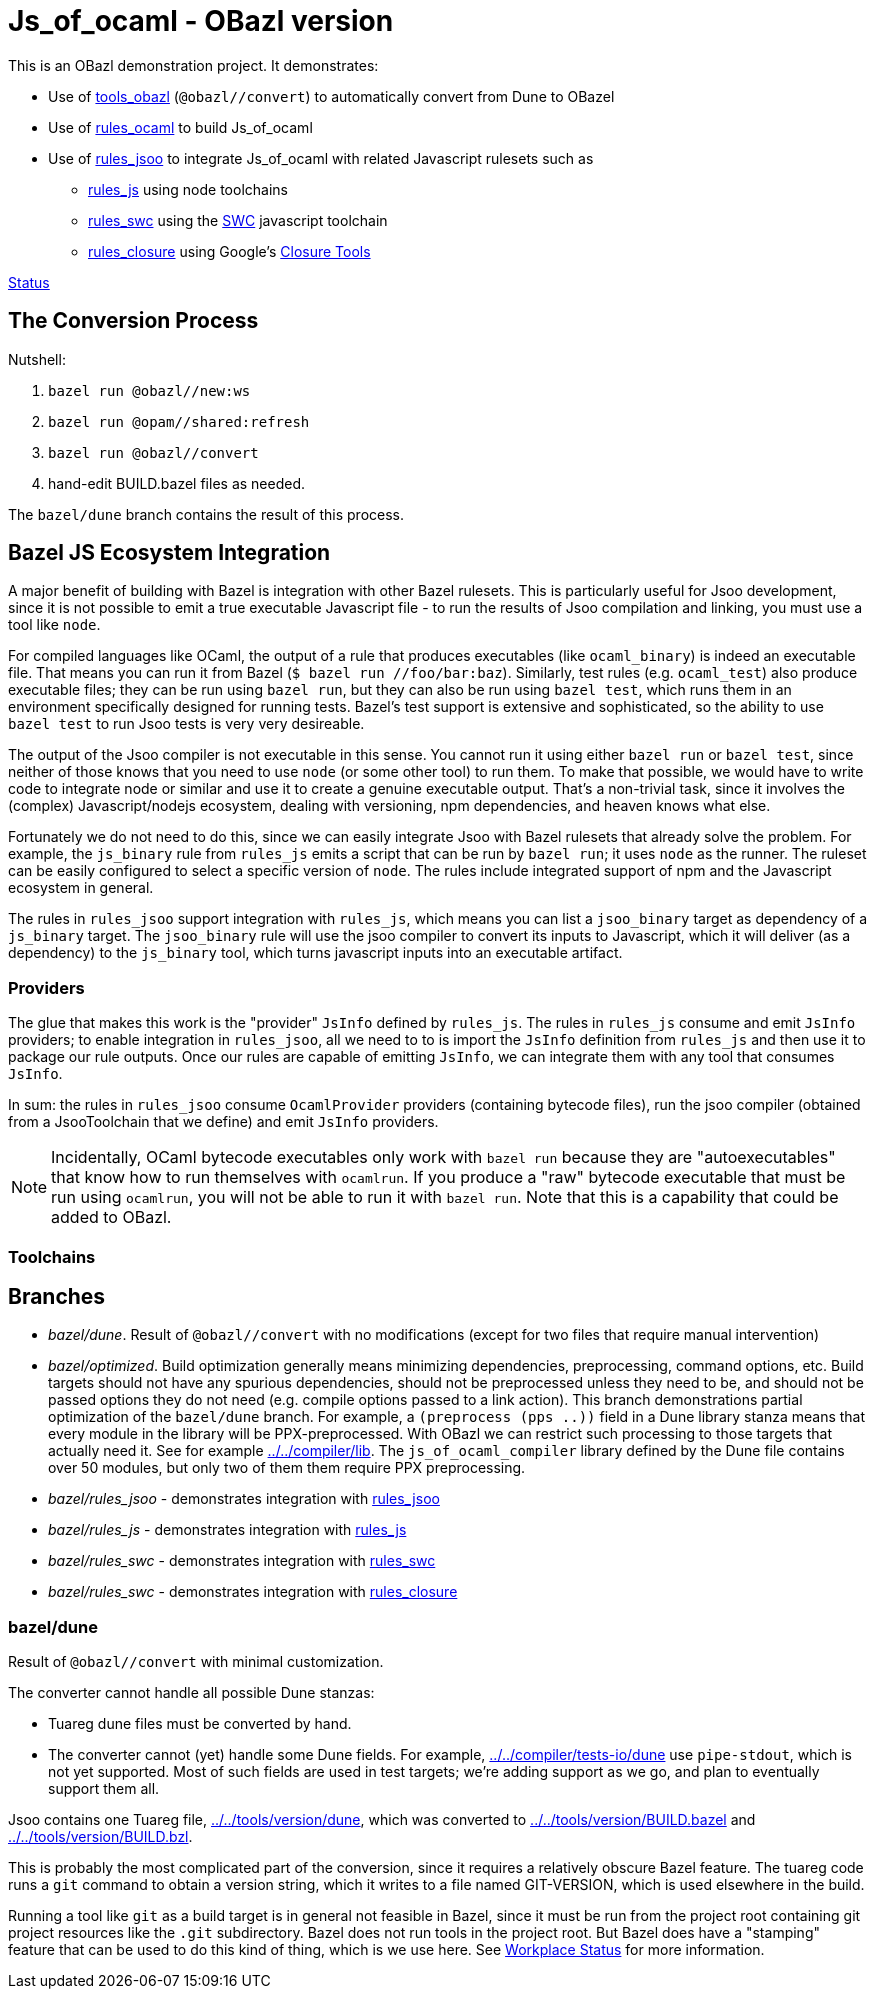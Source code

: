 = Js_of_ocaml - OBazl version

This is an OBazl demonstration project.  It demonstrates:

* Use of link:https://github.com/obazl/tools_obazl[tools_obazl] (`@obazl//convert`) to automatically convert from Dune to OBazel
* Use of link:https://github.com/obazl/rules_ocaml[rules_ocaml] to build Js_of_ocaml
* Use of link:https://github.com/obazl/rules_jsoo[rules_jsoo] to integrate Js_of_ocaml with related Javascript rulesets such as
** link:https://github.com/aspect-build/rules_js[rules_js] using node toolchains
** link:https://github.com/aspect-build/rules_swc[rules_swc] using the link:https://swc.rs/[SWC] javascript toolchain
** link:https://github.com/bazelbuild/rules_closure[rules_closure] using Google's link:https://developers.google.com/closure/[Closure Tools]


link:status.adoc[Status]

== The Conversion Process

Nutshell:

1.  `bazel run @obazl//new:ws`
2.  `bazel run @opam//shared:refresh`
3.  `bazel run @obazl//convert`
4.  hand-edit BUILD.bazel files as needed.

The `bazel/dune` branch contains the result of this process.


== Bazel JS Ecosystem Integration

A major benefit of building with Bazel is integration with other Bazel
rulesets. This is particularly useful for Jsoo development, since it
is not possible to emit a true executable Javascript file - to run the
results of Jsoo compilation and linking, you must use a tool like
`node`.

For compiled languages like OCaml, the output of a rule that produces
executables (like `ocaml_binary`) is indeed an executable file. That
means you can run it from Bazel (`$ bazel run //foo/bar:baz`).
Similarly, test rules (e.g. `ocaml_test`) also produce executable
files; they can be run using `bazel run`, but they can also be run
using `bazel test`, which runs them in an environment specifically
designed for running tests. Bazel's test support is extensive and
sophisticated, so the ability to use `bazel test` to run Jsoo tests is
very very desireable.

The output of the Jsoo compiler is not executable in this sense. You
cannot run it using either `bazel run` or `bazel test`, since neither
of those knows that you need to use `node` (or some other tool) to run
them. To make that possible, we would have to write code to integrate
node or similar and use it to create a genuine executable output.
That's a non-trivial task, since it involves the (complex)
Javascript/nodejs ecosystem, dealing with versioning, npm
dependencies, and heaven knows what else.

Fortunately we do not need to do this, since we can easily integrate
Jsoo with Bazel rulesets that already solve the problem. For example,
the `js_binary` rule from `rules_js` emits a script that can be run by
`bazel run`; it uses `node` as the runner. The ruleset can be easily
configured to select a specific version of `node`. The rules include
integrated support of npm and the Javascript ecosystem in general.

The rules in `rules_jsoo` support integration with `rules_js`, which
means you can list a `jsoo_binary` target as dependency of a
`js_binary` target. The `jsoo_binary` rule will use the jsoo compiler
to convert its inputs to Javascript, which it will deliver (as a
dependency) to the `js_binary` tool, which turns javascript inputs
into an executable artifact.

=== Providers

The glue that makes this work is the "provider" `JsInfo` defined by
`rules_js`. The rules in `rules_js` consume and emit `JsInfo`
providers; to enable integration in `rules_jsoo`, all we need to to is
import the `JsInfo` definition from `rules_js` and then use it to
package our rule outputs. Once our rules are capable of emitting
`JsInfo`, we can integrate them with any tool that consumes `JsInfo`.

In sum: the rules in `rules_jsoo` consume `OcamlProvider` providers
(containing bytecode files), run the jsoo compiler (obtained from a
JsooToolchain that we define) and emit `JsInfo` providers.

NOTE: Incidentally, OCaml bytecode executables only work with `bazel
run` because they are "autoexecutables" that know how to run
themselves with `ocamlrun`. If you produce a "raw" bytecode executable
that must be run using `ocamlrun`, you will not be able to run it with
`bazel run`. Note that this is a capability that could be added to
OBazl.

=== Toolchains



== Branches

* _bazel/dune_. Result of `@obazl//convert` with no modifications (except for two files that require manual intervention)
* _bazel/optimized_. Build optimization generally means minimizing
  dependencies, preprocessing, command options, etc. Build targets
  should not have any spurious dependencies, should not be
  preprocessed unless they need to be, and should not be passed
  options they do not need (e.g. compile options passed to a link
  action). This branch demonstrations partial optimization of the
  `bazel/dune` branch. For example, a `(preprocess (pps ..))` field in
  a Dune library stanza means that every module in the library will be
  PPX-preprocessed. With OBazl we can restrict such processing to
  those targets that actually need it. See for example
  link:../../compiler/lib[../../compiler/lib]. The
  `js_of_ocaml_compiler` library defined by the Dune file contains
  over 50 modules, but only two of them them require PPX
  preprocessing.
* _bazel/rules_jsoo_ - demonstrates integration with link:https://github.com/obazl/rules_jsoo[rules_jsoo]
* _bazel/rules_js_ - demonstrates integration with link:https://github.com/aspect-build/rules_js[rules_js]
* _bazel/rules_swc_ - demonstrates integration with link:https://github.com/aspect-build/rules_swc[rules_swc]
* _bazel/rules_swc_ - demonstrates integration with link:https://github.com/bazelbuild/rules_closure[rules_closure]


=== bazel/dune

Result of `@obazl//convert` with minimal customization.

The converter cannot handle all possible Dune stanzas:

* Tuareg dune files must be converted by hand.
* The converter cannot (yet) handle some Dune fields. For example,
  link:../../compiler/tests-io/dune[../../compiler/tests-io/dune] use
  `pipe-stdout`, which is not yet supported. Most of such fields are
  used in test targets; we're adding support as we go, and plan to
  eventually support them all.

Jsoo contains one Tuareg file,
link:../../tools/version/dune[../../tools/version/dune], which was
converted to
link:../../tools/version/BUILD.bazel[../../tools/version/BUILD.bazel]
and link:../../tools/version/BUILD.bzl[../../tools/version/BUILD.bzl].

This is probably the most complicated part of the conversion, since it
requires a relatively obscure Bazel feature. The tuareg code runs a
`git` command to obtain a version string, which it writes to a file
named GIT-VERSION, which is used elsewhere in the build.

Running a tool like `git` as a build target is in general not feasible
in Bazel, since it must be run from the project root containing git
project resources like the `.git` subdirectory. Bazel does not run
tools in the project root. But Bazel does have a "stamping" feature
that can be used to do this kind of thing, which is we use here. See
link:https://docs.bazel.build/versions/main/user-manual.html#workspace_status[Workplace
Status] for more information.
